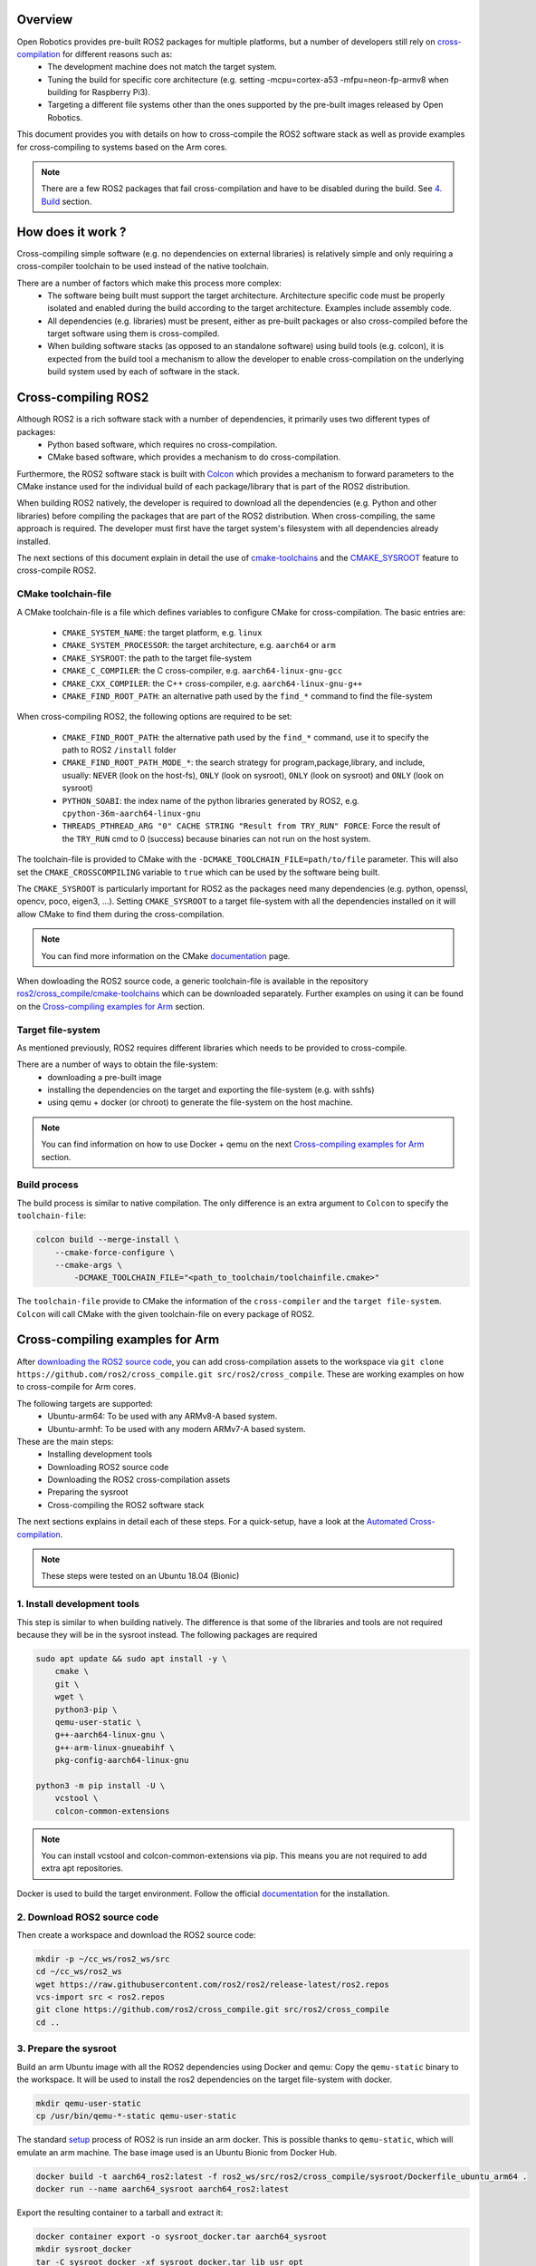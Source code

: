 
Overview
========

Open Robotics provides pre-built ROS2 packages for multiple platforms, but a number of developers still rely on `cross-compilation <https://en.wikipedia.org/wiki/Cross_compiler>`__ for different reasons such as:
 - The development machine does not match the target system.
 - Tuning the build for specific core architecture (e.g. setting -mcpu=cortex-a53 -mfpu=neon-fp-armv8 when building for Raspberry Pi3).
 - Targeting a different file systems other than the ones supported by the pre-built images released by Open Robotics.

This document provides you with details on how to cross-compile the ROS2 software stack as well as provide examples for cross-compiling to systems based on the Arm cores.

.. note:: There are a few ROS2 packages that fail cross-compilation and have to be disabled during the build. See `4. Build`_ section.

How does it work ?
==================

Cross-compiling simple software (e.g. no dependencies on external libraries) is relatively simple and only requiring a cross-compiler toolchain to be used instead of the native toolchain.

There are a number of factors which make this process more complex:
 - The software being built must support the target architecture. Architecture specific code must be properly isolated and enabled during the build according to the target architecture. Examples include assembly code.
 - All dependencies (e.g. libraries) must be present, either as pre-built packages or also cross-compiled before the target software using them is cross-compiled.
 - When building software stacks (as opposed to an standalone software) using build tools (e.g. colcon), it is expected from the build tool a mechanism to allow the developer to enable cross-compilation on the underlying build system used by each of software in the stack.

Cross-compiling ROS2
====================

Although ROS2 is a rich software stack with a number of dependencies, it primarily uses two different types of packages:
 - Python based software, which requires no cross-compilation.
 - CMake based software, which provides a mechanism to do cross-compilation.

Furthermore, the ROS2 software stack is built with `Colcon <https://github.com/colcon/colcon-core>`__ which provides a mechanism to forward parameters to the CMake instance used for the individual build of each package/library that is part of the ROS2 distribution.

When building ROS2 natively, the developer is required to download all the dependencies (e.g. Python and other libraries) before compiling the packages that are part of the ROS2 distribution. When cross-compiling, the same approach is required. The developer must first have the target system's filesystem with all dependencies already installed.

The next sections of this document explain in detail the use of `cmake-toolchains <https://cmake.org/cmake/help/latest/manual/cmake-toolchains.7.html>`__ and the `CMAKE_SYSROOT <https://cmake.org/cmake/help/latest/variable/CMAKE_SYSROOT.html>`__ feature to cross-compile ROS2.

CMake toolchain-file
--------------------

A CMake toolchain-file is a file which defines variables to configure CMake for cross-compilation. The basic entries are:

 - ``CMAKE_SYSTEM_NAME``: the target platform, e.g. ``linux``
 - ``CMAKE_SYSTEM_PROCESSOR``: the target architecture, e.g. ``aarch64`` or ``arm``
 - ``CMAKE_SYSROOT``: the path to the target file-system
 - ``CMAKE_C_COMPILER``: the C cross-compiler, e.g. ``aarch64-linux-gnu-gcc``
 - ``CMAKE_CXX_COMPILER``: the C++ cross-compiler, e.g. ``aarch64-linux-gnu-g++``
 - ``CMAKE_FIND_ROOT_PATH``: an alternative path used by the ``find_*`` command to find the file-system

When cross-compiling ROS2, the following options are required to be set:

 - ``CMAKE_FIND_ROOT_PATH``: the alternative path used by the ``find_*`` command, use it to specify the path to ROS2 ``/install`` folder
 - ``CMAKE_FIND_ROOT_PATH_MODE_*``: the search strategy for program,package,library, and include, usually: ``NEVER`` (look on the host-fs), ``ONLY`` (look on sysroot), ``ONLY`` (look on sysroot) and ``ONLY`` (look on sysroot)
 - ``PYTHON_SOABI``: the index name of the python libraries generated by ROS2, e.g. ``cpython-36m-aarch64-linux-gnu``
 - ``THREADS_PTHREAD_ARG "0" CACHE STRING "Result from TRY_RUN" FORCE``: Force the result of the ``TRY_RUN`` cmd to 0 (success) because binaries can not run on the host system.

The toolchain-file is provided to CMake with the ``-DCMAKE_TOOLCHAIN_FILE=path/to/file`` parameter. This will also set the ``CMAKE_CROSSCOMPILING`` variable to ``true`` which can be used by the software being built.

The ``CMAKE_SYSROOT`` is particularly important for ROS2 as the packages need many dependencies (e.g. python, openssl, opencv, poco, eigen3, ...).
Setting ``CMAKE_SYSROOT`` to a target file-system with all the dependencies installed on it will allow CMake to find them during the cross-compilation.

.. note:: You can find more information on the CMake `documentation <https://cmake.org/cmake/help/latest/manual/cmake-toolchains.7.html>`__ page.

When dowloading the ROS2 source code, a generic toolchain-file is available in the repository `ros2/cross_compile/cmake-toolchains <https://github.com/ros2/cross_compile>`__ which can be downloaded separately. Further examples on using it can be found on the `Cross-compiling examples for Arm`_ section.

Target file-system
------------------

As mentioned previously, ROS2 requires different libraries which needs to be provided to cross-compile.

There are a number of ways to obtain the file-system:
 - downloading a pre-built image
 - installing the dependencies on the target and exporting the file-system (e.g. with sshfs)
 - using qemu + docker (or chroot) to generate the file-system on the host machine.

.. note:: You can find information on how to use Docker + qemu on the next `Cross-compiling examples for Arm`_ section.

Build process
-------------

The build process is similar to native compilation. The only difference is an extra argument to ``Colcon`` to specify the ``toolchain-file``:

.. code-block:: bash

    colcon build --merge-install \
        --cmake-force-configure \
        --cmake-args \
            -DCMAKE_TOOLCHAIN_FILE="<path_to_toolchain/toolchainfile.cmake>"

The ``toolchain-file`` provide to CMake the information of the ``cross-compiler`` and the ``target file-system``.
``Colcon`` will call CMake with the given toolchain-file on every package of ROS2.

Cross-compiling examples for Arm
================================

After `downloading the ROS2 source code <https://index.ros.org/doc/ros2/Linux-Development-Setup/>`__, you can add cross-compilation assets to the workspace via ``git clone https://github.com/ros2/cross_compile.git src/ros2/cross_compile``. These are working examples on how to cross-compile for Arm cores.

The following targets are supported:
 - Ubuntu-arm64: To be used with any ARMv8-A based system.
 - Ubuntu-armhf: To be used with any modern ARMv7-A based system.

These are the main steps:
 - Installing development tools
 - Downloading ROS2 source code
 - Downloading the ROS2 cross-compilation assets
 - Preparing the sysroot
 - Cross-compiling the ROS2 software stack

The next sections explains in detail each of these steps.
For a quick-setup, have a look at the `Automated Cross-compilation`_.

.. note:: These steps were tested on an Ubuntu 18.04 (Bionic)

1. Install development tools
----------------------------

This step is similar to when building natively. The difference is that some of the libraries and tools are not required because they will be in the sysroot instead.
The following packages are required

.. code-block:: bash

    sudo apt update && sudo apt install -y \
        cmake \
        git \
        wget \
        python3-pip \
        qemu-user-static \
        g++-aarch64-linux-gnu \
        g++-arm-linux-gnueabihf \
        pkg-config-aarch64-linux-gnu

    python3 -m pip install -U \
        vcstool \
        colcon-common-extensions

.. note:: You can install vcstool and colcon-common-extensions via pip. This
          means you are not required to add extra apt repositories.

Docker is used to build the target environment. Follow the official `documentation <https://docs.docker.com/install/linux/docker-ce/ubuntu/>`__ for the installation.

2. Download ROS2 source code
----------------------------

Then create a workspace and download the ROS2 source code:

.. code-block:: bash

    mkdir -p ~/cc_ws/ros2_ws/src
    cd ~/cc_ws/ros2_ws
    wget https://raw.githubusercontent.com/ros2/ros2/release-latest/ros2.repos
    vcs-import src < ros2.repos
    git clone https://github.com/ros2/cross_compile.git src/ros2/cross_compile
    cd ..

3. Prepare the sysroot
----------------------

Build an arm Ubuntu image with all the ROS2 dependencies using Docker and qemu:
Copy the ``qemu-static`` binary to the workspace.
It will be used to install the ros2 dependencies on the target file-system with docker.

.. code-block:: bash

    mkdir qemu-user-static
    cp /usr/bin/qemu-*-static qemu-user-static

The standard `setup <Linux-Development-Setup>`__ process of ROS2 is run inside an arm docker. This is possible thanks to ``qemu-static``, which will emulate an arm machine. The base image used is an Ubuntu Bionic from Docker Hub.

.. code-block:: bash

    docker build -t aarch64_ros2:latest -f ros2_ws/src/ros2/cross_compile/sysroot/Dockerfile_ubuntu_arm64 .
    docker run --name aarch64_sysroot aarch64_ros2:latest

Export the resulting container to a tarball and extract it:

.. code-block:: bash

    docker container export -o sysroot_docker.tar aarch64_sysroot
    mkdir sysroot_docker
    tar -C sysroot_docker -xf sysroot_docker.tar lib usr opt

This container can be used later as virtual target to run the created file-system and run the demo code.

4. Build
--------

Set the variables used by the generic toolchain-file

.. code-block:: bash

    export TARGET_ARCH=aarch64
    export TARGET_TRIPLE=aarch64-linux-gnu
    export CC=/usr/bin/$TARGET_TRIPLE-gcc
    export CXX=/usr/bin/$TARGET_TRIPLE-g++
    export CROSS_COMPILE=/usr/bin/$TARGET_TRIPLE-
    export SYSROOT=~/cc_ws/sysroot_docker
    export ROS2_INSTALL_PATH=~/cc_ws/ros2_ws/install
    export PYTHON_SOABI=cpython-36m-$TARGET_TRIPLE

The following packages still cause errors during the cross-compilation (under investigation) and must be disabled for now.

.. code-block:: bash

    touch \
        ros2_ws/src/ros2/rviz/COLCON_IGNORE \
        ros2_ws/src/ros2/demos/intra_process_demo/COLCON_IGNORE \
        ros2_ws/src/ros2/demos/image_tools/COLCON_IGNORE \
        ros2_ws/src/ros2/robot_state_publisher/COLCON_IGNORE \
        ros2_ws/src/ros-visualization/COLCON_IGNORE

Then, start a build with colcon specifying the toolchain-file:

.. code-block:: bash

    cd ros2_ws

    colcon build --merge-install \
        --cmake-force-configure \
        --cmake-args \
            -DCMAKE_VERBOSE_MAKEFILE:BOOL=ON \
            -DCMAKE_TOOLCHAIN_FILE="$(pwd)/src/ros2/cross_compile/cmake-toolchains/generic_linux.cmake" \
            -DSECURITY=ON

Done! The install and build directories will contain the cross-compiled assets.

Automated Cross-compilation
===========================

All the steps above are also included into a Dockerfile and can be used for automation/CI.

First, download the dockerfile and build the image:

.. code-block:: bash

    wget https://raw.githubusercontent.com/ros2/cross_compile/master/Dockerfile_cc_for_arm
    docker build -t ros2-crosscompiler:latest - < Dockerfile_cc_for_arm

Now run the image with:
(it will take a while !)

.. code-block:: bash

    docker run -it --name ros2_cc \
        -v /var/run/docker.sock:/var/run/docker.sock \
        ros2-crosscompiler:latest

..note:: The -v /var/run/docker.sock allow us to use Docker inside Docker.

The result of the build will be inside the ``ros2_ws`` directory, which can be exported with:

.. code-block:: bash

    docker cp ros2_cc:/root/cc_ws/ros2_ws .

Cross-compiling against a pre-built ROS2
========================================

It is possible to cross-compile your packages against a pre-built ROS2. The steps are similar to the previous `Cross-compiling examples for Arm`_ section, with the following modifications:

Instead of downloading the ROS2 stack, just populate your workspace with your package (ros2 examples on this case) and the cross-compilation assets:

.. code-block:: bash

    mkdir -p ~/cc_ws/ros2_ws/src
    cd ~/cc_ws/ros2_ws/src
    git clone https://github.com/ros2/examples.git
    git clone https://github.com/ros2/cross_compile.git
    cd ..

Generate and export the file-system as described in `3. Prepare the sysroot`_, but with the provided ``Dockerfile_ubuntu_arm64_prebuilt``. These ``_prebuilt`` Dockerfile will use the `binary packages <https://index.ros.org/doc/ros2/Linux-Install-Debians/>`__ to install ROS2 instead of building from source.

Modify the environment variable ``ROS2_INSTALL_PATH`` to point to the installation directory:

.. code-block:: bash

    export ROS2_INSTALL_PATH=~/cc_ws/sysroot_docker/opt/ros/crystal

Source the ``setup.bash`` script on the target file-system:

.. code-block:: bash

    source $ROS2_INSTALL_PATH/setup.bash

Then, start a build with ``Colcon`` specifying the ``toolchain-file``:

.. code-block:: bash

    colcon build \
        --merge-install \
        --cmake-force-configure \
        --cmake-args \
            -DCMAKE_VERBOSE_MAKEFILE:BOOL=ON \
            -DCMAKE_TOOLCHAIN_FILE="$(pwd)/src/cross_compile/cmake-toolchains/generic_linux.cmake"

Run on the target
=================

Copy the file-system on your target or use the previously built docker image:

.. code-block:: bash

    docker run -it --rm -v `pwd`/ros2_ws:/ros2_ws aarch64_ros2:latest

Source the environment:

.. code-block:: bash

    source /ros2_ws/install/local_setup.bash

Run some of the C++ or python examples:

.. code-block:: bash

    ros2 run demo_nodes_cpp listener &
    ros2 run demo_nodes_py talker
